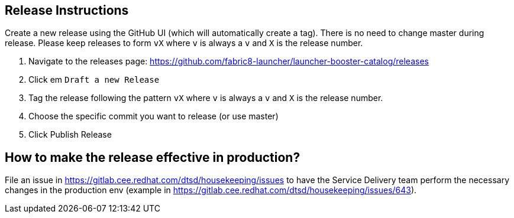 == Release Instructions

Create a new release using the GitHub UI (which will automatically create a tag). There is no need to change master during release. Please keep releases to form `vX` where `v` is always a `v` and `X` is the release number.

. Navigate to the releases page: https://github.com/fabric8-launcher/launcher-booster-catalog/releases
. Click em `Draft a new Release`
. Tag the release following the pattern `vX` where `v` is always a `v` and `X` is the release number.
. Choose the specific commit you want to release (or use master)
. Click Publish Release

== How to make the release effective in production?

File an issue in https://gitlab.cee.redhat.com/dtsd/housekeeping/issues to have the Service Delivery team perform the necessary changes in the production env (example in https://gitlab.cee.redhat.com/dtsd/housekeeping/issues/643).
